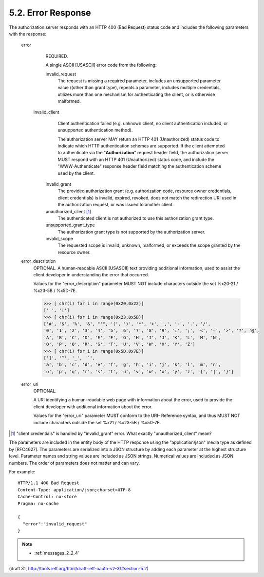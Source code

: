 5.2. Error Response
------------------------

The authorization server responds with an HTTP 400 (Bad Request)
status code and includes the following parameters with the response:

   error
         REQUIRED.  

         A single ASCII [USASCII] error code from the following:

         invalid_request
               The request is missing a required parameter, 
               includes an unsupported parameter value ((other than grant type), 
               repeats a parameter, 
               includes multiple credentials, 
               utilizes more than one mechanism for authenticating the client, 
               or is otherwise malformed.

        invalid_client
               Client authentication failed 
               (e.g. unknown client, 
               no client authentication included, 
               or unsupported authentication method).  

               The authorization server MAY return an HTTP 401 (Unauthorized) status code 
               to indicate which HTTP authentication schemes are supported.  
               If the client attempted to authenticate via the "**Authorization**" request header field, 
               the authorization server MUST respond with an HTTP 401 (Unauthorized) status code, 
               and include the "WWW-Authenticate" response header field matching the authentication scheme used by the client.

         invalid_grant
               The provided authorization grant 
               (e.g. authorization code, 
               resource owner credentials, 
               client credentials) is 
               invalid, 
               expired, 
               revoked, 
               does not match the redirection URI used in the authorization request, 
               or was issued to another client.

         unauthorized_client [#]_ 
               The authenticated client is not authorized to use this authorization grant type.

         unsupported_grant_type
               The authorization grant type is not supported by the authorization server.

         invalid_scope
               The requested scope is invalid, 
               unknown, 
               malformed, or
               exceeds the scope granted by the resource owner.

   error_description
         OPTIONAL.  
         A human-readable ASCII [USASCII] text 
         providing additional information, 
         used to assist the client developer in understanding the error that occurred.

         Values for the "error_description" parameter MUST NOT include
         characters outside the set %x20-21 / %x23-5B / %x5D-7E.


         .. code-block:: python

             >>> [ chr(i) for i in range(0x20,0x22)]
             [' ', '!']
             >>> [ chr(i) for i in range(0x23,0x5B)]
             ['#', '$', '%', '&', "'", '(', ')', '*', '+', ',', '-', '.', '/',
             '0', '1', '2', '3', '4', '5', '6', '7', '8', '9', ':', ';', '<', '=', '>', '?', '@', 
             'A', 'B', 'C', 'D', 'E', 'F', 'G', 'H', 'I', 'J', 'K', 'L', 'M', 'N',
             'O', 'P', 'Q', 'R', 'S', 'T', 'U', 'V', 'W', 'X', 'Y', 'Z']
             >>> [ chr(i) for i in range(0x5D,0x7E)]
             [']', '^', '_', '`',
             'a', 'b', 'c', 'd', 'e', 'f', 'g', 'h', 'i', 'j', 'k', 'l', 'm', 'n', 
             'o', 'p', 'q', 'r', 's', 't', 'u', 'v', 'w', 'x', 'y', 'z', '{', '|', '}']

   error_uri
         OPTIONAL.  

         A URI identifying a human-readable web page 
         with information about the error, 
         used to provide the client developer with additional information about the error.

         Values for the "error_uri" parameter MUST conform to the URI-
         Reference syntax, and thus MUST NOT include characters outside
         the set %x21 / %x23-5B / %x5D-7E. 

.. [#] "client credentials" is handled by "invalid_grant" error. What exactly "unauthorized_client" mean?

The parameters are included in the entity body of the HTTP response
using the "application/json" media type as defined by [RFC4627].  
The parameters are serialized into a JSON structure by adding each parameter 
at the highest structure level.  
Parameter names and string values are included as JSON strings.  
Numerical values are included as JSON numbers.
The order of parameters does not matter and can vary.

For example::

     HTTP/1.1 400 Bad Request
     Content-Type: application/json;charset=UTF-8
     Cache-Control: no-store
     Pragma: no-cache

     {
       "error":"invalid_request"
     }


.. note::

    - :ref:`messages_2_2_4`

(draft 31, http://tools.ietf.org/html/draft-ietf-oauth-v2-31#section-5.2)

